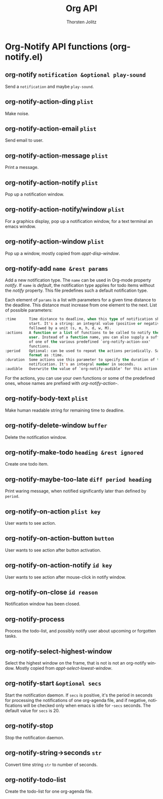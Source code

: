 #+OPTIONS:    H:3 num:nil toc:2 \n:nil @:t ::t |:t ^:{} -:t f:t *:t TeX:t LaTeX:t skip:nil d:(HIDE) tags:not-in-toc
#+STARTUP:    align fold nodlcheck hidestars oddeven lognotestate hideblocks
#+SEQ_TODO:   TODO(t) INPROGRESS(i) WAITING(w@) | DONE(d) CANCELED(c@)
#+TAGS:       Write(w) Update(u) Fix(f) Check(c) noexport(n)
#+TITLE:      Org API
#+AUTHOR:     Thorsten Jolitz
#+EMAIL:      tjolitz [at] gmail [dot] com
#+LANGUAGE:   en
#+STYLE:      <style type="text/css">#outline-container-introduction{ clear:both; }</style>
#+LINK_UP:    index.html
#+LINK_HOME:  http://orgmode.org/worg/
#+EXPORT_EXCLUDE_TAGS: noexport

* Org-Notify API functions (org-notify.el)
** org-notify =notification &optional play-sound=

Send a =notification= and maybe =play-sound=.


** org-notify-action-ding =plist=

Make noise.


** org-notify-action-email =plist=

Send email to user.


** org-notify-action-message =plist=

Print a message.


** org-notify-action-notify =plist=

Pop up a notification window.


** org-notify-action-notify/window =plist=

For a graphics display, pop up a notification window, for a text
terminal an emacs window.


** org-notify-action-window =plist=

Pop up a window, mostly copied from /appt-disp-window/.


** org-notify-add =name &rest params=

Add a new notification type. The =name= can be used in Org-mode property
/notify/. If =name= is /default/, the notification type applies for todo items
without the /notify/ property. This file predefines such a default
notification type.

Each element of =params= is a list with parameters for a given time
distance to the deadline. This distance must increase from one element to
the next.
List of possible parameters:
#+begin_src emacs-lisp
  :time      Time distance to deadline, when this type of notification shall
             start. It's a string: an integral value (positive or negative)
             followed by a unit (s, m, h, d, w, M).
  :actions   A function or a list of functions to be called to notify the
             user. Instead of a function name, you can also supply a suffix
             of one of the various predefined `org-notify-action-xxx'
             functions.
  :period    Optional: can be used to repeat the actions periodically. Same
             format as :time.
  :duration  Some actions use this parameter to specify the duration of the
             notification. It's an integral number in seconds.
  :audible   Overwrite the value of `org-notify-audible' for this action.
#+end_src

For the actions, you can use your own functions or some of the predefined
ones, whose names are prefixed with /org-notify-action-/.


** org-notify-body-text =plist=

Make human readable string for remaining time to deadline.


** org-notify-delete-window =buffer=

Delete the notification window.


** org-notify-make-todo =heading &rest ignored=

Create one todo item.


** org-notify-maybe-too-late =diff period heading=

Print waring message, when notified significantly later than defined by
=period=.


** org-notify-on-action =plist key=

User wants to see action.


** org-notify-on-action-button =button=

User wants to see action after button activation.


** org-notify-on-action-notify =id key=

User wants to see action after mouse-click in notify window.


** org-notify-on-close =id reason=

Notification window has been closed.


** org-notify-process  

Process the todo-list, and possibly notify user about upcoming or
forgotten tasks.


** org-notify-select-highest-window  

Select the highest window on the frame, that is not is not an
org-notify window. Mostly copied from /appt-select-lowest-window/.


** org-notify-start =&optional secs=

Start the notification daemon. If =secs= is positive, it's the
period in seconds for processing the notifications of one
org-agenda file, and if negative, notifications will be checked
only when emacs is idle for -=secs= seconds. The default value for
=secs= is 20.


** org-notify-stop  

Stop the notification daemon.


** org-notify-string->seconds =str=

Convert time string =str= to number of seconds.


** org-notify-todo-list  

Create the todo-list for one org-agenda file.
